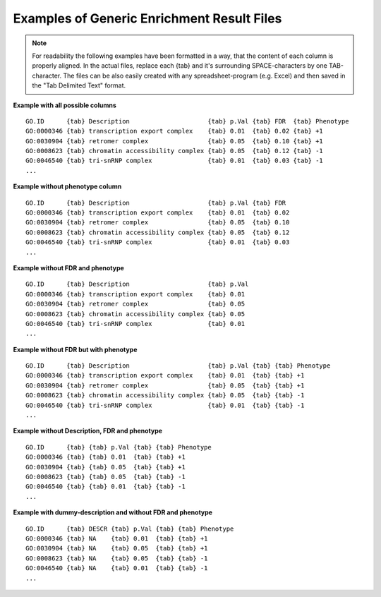.. _examples_of_generic_files:

Examples of Generic Enrichment Result Files
===========================================

.. note:: For readability the following examples have been formatted in a way, that the content of
   each column is properly aligned. In the actual files, replace each {tab} and it's surrounding 
   SPACE-characters by one TAB-character. The files can be also easily created with any 
   spreadsheet-program (e.g. Excel) and then saved in the "Tab Delimited Text" format.


**Example with all possible columns**

::

  GO.ID      {tab} Description                     {tab} p.Val {tab} FDR  {tab} Phenotype
  GO:0000346 {tab} transcription export complex    {tab} 0.01  {tab} 0.02 {tab} +1
  GO:0030904 {tab} retromer complex                {tab} 0.05  {tab} 0.10 {tab} +1
  GO:0008623 {tab} chromatin accessibility complex {tab} 0.05  {tab} 0.12 {tab} -1
  GO:0046540 {tab} tri-snRNP complex               {tab} 0.01  {tab} 0.03 {tab} -1
  ...


**Example without phenotype column**

::

  GO.ID      {tab} Description                     {tab} p.Val {tab} FDR
  GO:0000346 {tab} transcription export complex    {tab} 0.01  {tab} 0.02
  GO:0030904 {tab} retromer complex                {tab} 0.05  {tab} 0.10
  GO:0008623 {tab} chromatin accessibility complex {tab} 0.05  {tab} 0.12
  GO:0046540 {tab} tri-snRNP complex               {tab} 0.01  {tab} 0.03
  ...


**Example without FDR and phenotype**

::

  GO.ID      {tab} Description                     {tab} p.Val
  GO:0000346 {tab} transcription export complex    {tab} 0.01
  GO:0030904 {tab} retromer complex                {tab} 0.05
  GO:0008623 {tab} chromatin accessibility complex {tab} 0.05
  GO:0046540 {tab} tri-snRNP complex               {tab} 0.01
  ...


**Example without FDR but with phenotype**

::

  GO.ID      {tab} Description                     {tab} p.Val {tab} {tab} Phenotype
  GO:0000346 {tab} transcription export complex    {tab} 0.01  {tab} {tab} +1
  GO:0030904 {tab} retromer complex                {tab} 0.05  {tab} {tab} +1
  GO:0008623 {tab} chromatin accessibility complex {tab} 0.05  {tab} {tab} -1
  GO:0046540 {tab} tri-snRNP complex               {tab} 0.01  {tab} {tab} -1
  ...


**Example without Description, FDR and phenotype**

::

  GO.ID      {tab} {tab} p.Val {tab} {tab} Phenotype
  GO:0000346 {tab} {tab} 0.01  {tab} {tab} +1
  GO:0030904 {tab} {tab} 0.05  {tab} {tab} +1
  GO:0008623 {tab} {tab} 0.05  {tab} {tab} -1
  GO:0046540 {tab} {tab} 0.01  {tab} {tab} -1
  ...


**Example with dummy-description and without FDR and phenotype**

::

  GO.ID      {tab} DESCR {tab} p.Val {tab} {tab} Phenotype
  GO:0000346 {tab} NA    {tab} 0.01  {tab} {tab} +1
  GO:0030904 {tab} NA    {tab} 0.05  {tab} {tab} +1
  GO:0008623 {tab} NA    {tab} 0.05  {tab} {tab} -1
  GO:0046540 {tab} NA    {tab} 0.01  {tab} {tab} -1
  ...
